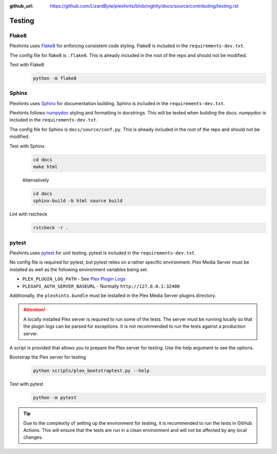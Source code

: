 :github_url: https://github.com/LizardByte/plexhints/blob/nightly/docs/source/contributing/testing.rst

Testing
=======

Flake8
------
Plexhints uses `Flake8 <https://pypi.org/project/flake8/>`__ for enforcing consistent code styling. Flake8 is included
in the ``requirements-dev.txt``.

The config file for flake8 is ``.flake8``. This is already included in the root of the repo and should not be modified.

Test with Flake8
   .. code-block:: bash

      python -m flake8

Sphinx
------
Plexhints uses `Sphinx <https://www.sphinx-doc.org/en/master/>`__ for documentation building. Sphinx is included
in the ``requirements-dev.txt``.

Plexhints follows `numpydoc <https://numpydoc.readthedocs.io/en/latest/format.html>`__ styling and formatting in
docstrings. This will be tested when building the docs. `numpydoc` is included in the ``requirements-dev.txt``.

The config file for Sphinx is ``docs/source/conf.py``. This is already included in the root of the repo and should not
be modified.

Test with Sphinx
   .. code-block:: bash

      cd docs
      make html

   Alternatively

   .. code-block:: bash

      cd docs
      sphinx-build -b html source build

Lint with rstcheck
   .. code-block:: bash

      rstcheck -r .

pytest
------
Plexhints uses `pytest <https://pypi.org/project/pytest/>`__ for unit testing. pytest is included in the
``requirements-dev.txt``.

No config file is required for pytest, but pytest relies on a rather specific environment.
Plex Media Server must be installed as well as the following environment variables being set.

- ``PLEX_PLUGIN_LOG_PATH`` - See `Plex Plugin Logs <https://support.plex.tv/articles/201106148-channel-log-files/>`__
- ``PLEXAPI_AUTH_SERVER_BASEURL`` - Normally ``http://127.0.0.1:32400``

Additionally, the ``plexhints.bundle`` must be installed in the Plex Media Server plugins directory.

.. tabs::

   .. group-tab:: Linux

      .. code-block:: bash

         mkdir -p ./plexhints.bundle/Contents
         cp -r ./Contents/. ./plexhints.bundle/Contents

   .. group-tab:: macOS

      .. code-block:: bash

         mkdir -p ./plexhints.bundle/Contents
         cp -r ./Contents/. ./plexhints.bundle/Contents

   .. group-tab:: Windows

      .. code-block:: batch

         mkdir "plexhints.bundle"
         xcopy /E /I "Contents" "plexhints.bundle\Contents"


.. attention::
   A locally installed Plex server is required to run some of the tests. The server must be running locally so that the
   plugin logs can be parsed for exceptions. It is not recommended to run the tests against a production server.

A script is provided that allows you to prepare the Plex server for testing. Use the help argument to see the options.

Bootstrap the Plex server for testing
   .. code-block:: bash

      python scripts/plex_bootstraptest.py --help

Test with pytest
   .. code-block:: bash

      python -m pytest

.. tip::
   Due to the complexity of setting up the environment for testing, it is recommended to run the tests in GitHub
   Actions. This will ensure that the tests are run in a clean environment and will not be affected by any local
   changes.
